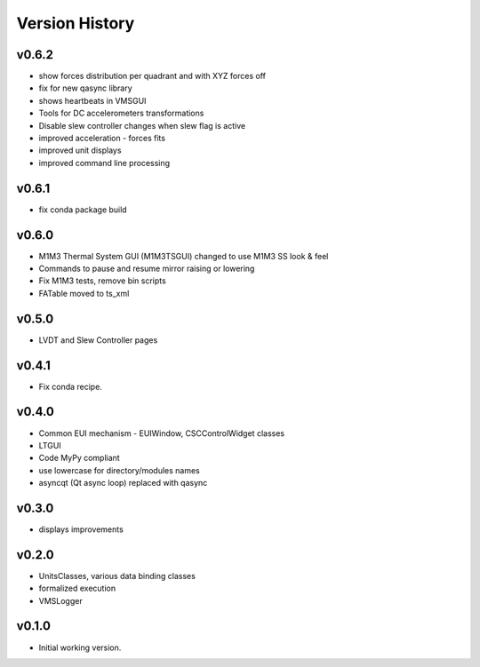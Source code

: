 .. _Version_History:

===============
Version History
===============

v0.6.2
------

* show forces distribution per quadrant and with XYZ forces off
* fix for new qasync library
* shows heartbeats in VMSGUI
* Tools for DC accelerometers transformations
* Disable slew controller changes when slew flag is active
* improved acceleration - forces fits
* improved unit displays
* improved command line processing

v0.6.1
------

* fix conda package build

v0.6.0
------

* M1M3 Thermal System GUI (M1M3TSGUI) changed to use M1M3 SS look & feel
* Commands to pause and resume mirror raising or lowering
* Fix M1M3 tests, remove bin scripts
* FATable moved to ts_xml

v0.5.0
------
* LVDT and Slew Controller pages

v0.4.1
------
* Fix conda recipe.

v0.4.0
------
* Common EUI mechanism - EUIWindow, CSCControlWidget classes
* LTGUI
* Code MyPy compliant
* use lowercase for directory/modules names
* asyncqt (Qt async loop) replaced with qasync

v0.3.0
------

* displays improvements

v0.2.0
------

* UnitsClasses, various data binding classes
* formalized execution
* VMSLogger

v0.1.0
------

* Initial working version.
